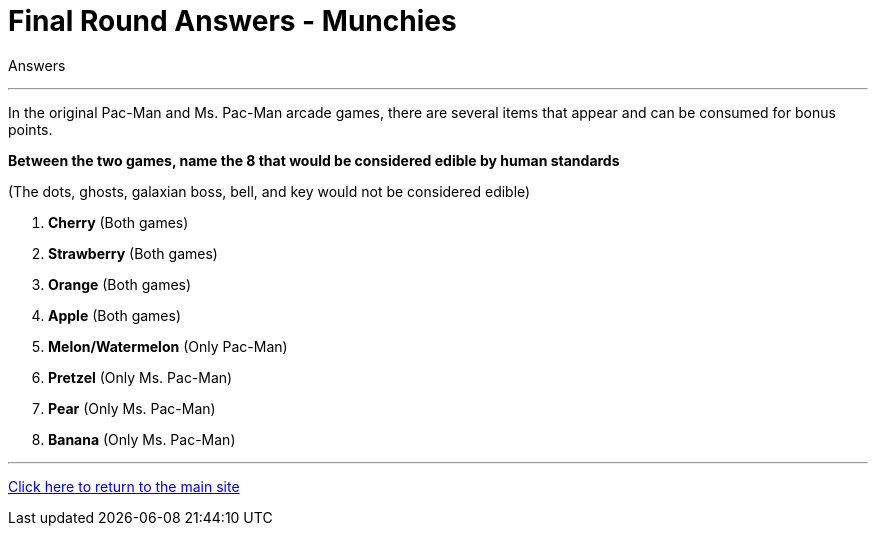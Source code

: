 = Final Round Answers - Munchies

====
Answers
====

'''

In the original Pac-Man and Ms. Pac-Man arcade games, there are several items that appear and can be consumed for bonus points.

*Between the two games, name the 8 that would be considered edible by human standards*

(The dots, ghosts, galaxian boss, bell, and key would not be considered edible)

1. *Cherry* (Both games)
2. *Strawberry* (Both games)
3. *Orange* (Both games)
4. *Apple* (Both games)
5. *Melon/Watermelon* (Only Pac-Man)
6. *Pretzel* (Only Ms. Pac-Man)
7. *Pear* (Only Ms. Pac-Man)
8. *Banana* (Only Ms. Pac-Man)


'''

link:../../../index.html[Click here to return to the main site]